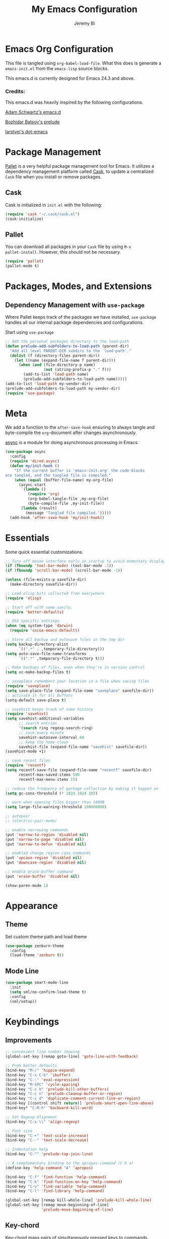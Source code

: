 #+AUTHOR: Jeremy Bi
#+TITLE: My Emacs Configuration

* Emacs Org Configuration

This file is tangled using =org-babel-load-file=. What this does is
generate a =emacs-init.el= from the =emacs-lisp= source blocks.

This emacs.d is currently  designed for Emacs 24.3 and above.

*** Credits:

This emacs.d was heavily inspired by the following configurations.

[[https://github.com/daschwa/dotfiles/tree/master/emacs.d][Adam Schwartz's emacs.d]]

[[https://github.com/bbatsov/prelude][Bozhidar Batsov's prelude]]

[[https://github.com/larstvei/dot-emacs][larstvei's dot-emacs]]

* Package Management

[[https://github.com/rdallasgray/pallet][Pallet]] is a very helpful package management tool for Emacs.  It
utilizes a dependency management platform called [[https://github.com/cask/cask][Cask]], to update a
centralized =Cask= file when you install or remove packages.

** Cask

Cask is initialized in =init.el= with the following:
#+BEGIN_SRC emacs-lisp :tangle yes
  (require 'cask "~/.cask/cask.el")
  (cask-initialize)
#+END_SRC

** Pallet

You can download all packages in your =Cask= file by using =M-x
pallet-install=. However, this should not be necessary.
#+BEGIN_SRC emacs-lisp :tangle yes
  (require 'pallet)
  (pallet-mode t)
#+END_SRC

* Packages, Modes, and Extensions

** Dependency Management with =use-package=

Where Pallet keeps track of the packages we have installed,
=use-package= handles all our internal package dependencies and
configurations.

Start using =use-package=
#+BEGIN_SRC emacs-lisp :tangle yes
  ;; Add the personal packages directory to the load-path
  (defun prelude-add-subfolders-to-load-path (parent-dir)
    "Add all level PARENT-DIR subdirs to the `load-path'."
    (dolist (f (directory-files parent-dir))
      (let ((name (expand-file-name f parent-dir)))
        (when (and (file-directory-p name)
                   (not (string-prefix-p "." f)))
          (add-to-list 'load-path name)
          (prelude-add-subfolders-to-load-path name)))))
  (add-to-list 'load-path my-vendor-dir)
  (prelude-add-subfolders-to-load-path my-vendor-dir)
  (require 'use-package)
#+END_SRC
* Meta

We add a function to the =after-save-hook= ensuring to always tangle
and byte-compile the =org=-document after changes asynchronously.

[[https://github.com/jwiegley/emacs-async][async]] is a module for doing asynchronous processing in Emacs.

#+BEGIN_SRC emacs-lisp :tangle yes
  (use-package async
    :config
    (require 'dired-async)
    (defun my/init-hook ()
      "If the current buffer is 'emacs-init.org' the code-blocks
  are tangled, and the tangled file is compiled."
      (when (equal (buffer-file-name) my-org-file)
        (async-start
         `(lambda ()
            (require 'org)
            (org-babel-tangle-file ,my-org-file)
            (byte-compile-file ,my-init-file))
         (lambda (result)
           (message "Tangled file compiled.")))))
    (add-hook 'after-save-hook 'my/init-hook))
#+END_SRC

* Essentials

Some quick essential customizations.

#+BEGIN_SRC emacs-lisp :tangle yes
  ;; Turn off mouse interface early in startup to avoid momentary display
  (if (fboundp 'tool-bar-mode) (tool-bar-mode -1))
  (if (fboundp 'scroll-bar-mode) (scroll-bar-mode -1))

  (unless (file-exists-p savefile-dir)
    (make-directory savefile-dir))

  ;; Load elisp bits collected from everywhere
  (require 'elisp)

  ;; Start off with some sanity.
  (require 'better-defaults)

  ;; OSX specific settings
  (when (eq system-type 'darwin)
    (require 'cocoa-emacs-default))

  ;; Store all backup and autosave files in the tmp dir
  (setq backup-directory-alist
        `((".*" . ,temporary-file-directory)))
  (setq auto-save-file-name-transforms
        `((".*" ,temporary-file-directory t)))

  ;; Make backups of files, even when they're in version control
  (setq vc-make-backup-files t)

  ;; saveplace remembers your location in a file when saving files
  (require 'saveplace)
  (setq save-place-file (expand-file-name "saveplace" savefile-dir))
  ;; activate it for all buffers
  (setq-default save-place t)

  ;; savehist keeps track of some history
  (require 'savehist)
  (setq savehist-additional-variables
        ;; search entries
        '(search ring regexp-search-ring)
        ;; save every minute
        savehist-autosave-interval 60
        ;; keep the home clean
        savehist-file (expand-file-name "savehist" savefile-dir))
  (savehist-mode +1)

  ;; save recent files
  (require 'recentf)
  (setq recentf-save-file (expand-file-name "recentf" savefile-dir)
        recentf-max-saved-items 500
        recentf-max-menu-items 15)

  ;; reduce the frequency of garbage collection by making it happen on
  (setq gc-cons-threshold (* 1024 1024 20))

  ;; warn when opening files bigger than 100MB
  (setq large-file-warning-threshold 100000000)

  ;; autopair
  ;; (electric-pair-mode)

  ;; enable narrowing commands
  (put 'narrow-to-region 'disabled nil)
  (put 'narrow-to-page 'disabled nil)
  (put 'narrow-to-defun 'disabled nil)

  ;; enabled change region case commands
  (put 'upcase-region 'disabled nil)
  (put 'downcase-region 'disabled nil)

  ;; enable erase-buffer command
  (put 'erase-buffer 'disabled nil)

  (show-paren-mode 1)
#+END_SRC

* Appearance

** Theme

Set custom theme path and load theme
#+BEGIN_SRC emacs-lisp :tangle yes
  (use-package zenburn-theme
    :config
    (load-theme 'zenburn t))
#+END_SRC

** Mode Line

#+BEGIN_SRC emacs-lisp :tangle yes
  (use-package smart-mode-line
    :init
    (setq sml/no-confirm-load-theme t)
    :config
    (sml/setup))
#+END_SRC

* Keybindings

** Improvements
#+BEGIN_SRC emacs-lisp :tangle yes
  ;; convenient line number showing
  (global-set-key [remap goto-line] 'goto-line-with-feedback)

  ;; From better defaults
  (bind-key "M-/" 'hippie-expand)
  (bind-key "C-x C-b" 'ibuffer)
  (bind-key "C-:" 'eval-expression)
  (bind-key "M-SPC" 'cycle-spacing)
  (bind-key "C-c k" 'prelude-kill-other-buffers)
  (bind-key "C-c n" 'prelude-cleanup-buffer-or-region)
  (bind-key "C-c d" 'duplicate-comment-current-line-or-region)
  (bind-key [(control shift return)] 'prelude-smart-open-line-above)
  (bind-key* "C-M-h" 'backward-kill-word)

  ;; Set Regexp Alignment
  (bind-key "C-x \\" 'align-regexp)

  ;; Font size
  (bind-key "C-+" 'text-scale-increase)
  (bind-key "C--" 'text-scale-decrease)

  ;; Indentation help
  (bind-key "C-^" 'prelude-top-join-line)

  ;; A complementary binding to the apropos-command (C-h a)
  (define-key 'help-command "A" 'apropos)

  (bind-key "C-f" 'find-function 'help-command)
  (bind-key "C-k" 'find-function-on-key 'help-command)
  (bind-key "C-v" 'find-variable 'help-command)
  (bind-key "C-l" 'find-library 'help-command)

  (global-set-key [remap kill-whole-line] 'prelude-kill-whole-line)
  (global-set-key [remap move-beginning-of-line]
                  'prelude-move-beginning-of-line)

#+END_SRC

** Key-chord

Key-chord maps pairs of simultaneously pressed keys to commands.

#+BEGIN_SRC emacs-lisp :tangle yes
  (use-package key-chord
    :config
    (setq key-chord-two-keys-delay 0.05)
    (key-chord-define-global "jl" 'prelude-switch-to-previous-buffer)
    (key-chord-define-global "x1" 'delete-other-windows)
    (key-chord-define-global "xk" 'ace-window)
    (key-chord-define-global "0o" 'delete-window)
    (key-chord-define-global "xn" 'helm-mini)
    (key-chord-define-global "jk" 'magit-status)
    (key-chord-define-global "xm" 'helm-M-x)
    (key-chord-define-global "1q" "!")
    (key-chord-define-global "2w" "@")
    (key-chord-define-global "3e" "#")
    (key-chord-define-global "4r" "$")
    (key-chord-define-global "5t" "%")
    (key-chord-define-global "6y" "^")
    (key-chord-define-global "7y" "&")
    (key-chord-define-global "8u" "*")
    (key-chord-define-global "9i" "(")
    (key-chord-define-global "-p" "_")
    (key-chord-mode +1))
#+END_SRC

** Unbind keys

#+BEGIN_SRC emacs-lisp :tangle yes
  (unbind-key "C-o")
  (unbind-key "C-x f")
#+END_SRC

* Setups

All packages and modes are configured here.
** Major Modes
*** Lisp

**** Clojure

#+begin_src emacs-lisp :tangle yes
  (use-package clojure-mode
    :config
    (defun my/clojure-mode-defaults ()
      (subword-mode +1)
      (smartparens-mode -1))
    (add-hook 'clojure-mode-hook 'my/clojure-mode-defaults))
#+end_src

**** Emacs lisp

#+BEGIN_SRC emacs-lisp :tangle yes
  (defun my/recompile-elc-on-save ()
    "Recompile your elc when saving an elisp file."
    (add-hook 'after-save-hook
              (lambda ()
                (when (file-exists-p (byte-compile-dest-file buffer-file-name))
                  (emacs-lisp-byte-compile)))
              nil
              t))

  (defun my/conditional-emacs-lisp-checker ()
    "Don't check doc style in Emacs Lisp test files."
    (let ((file-name (buffer-file-name)))
      (when (and file-name (string-match-p ".*-tests?\\.el\\'" file-name))
        (setq-local flycheck-checkers '(emacs-lisp)))))

  (defun my/emacs-lisp-mode-defaults ()
    "Sensible defaults for `emacs-lisp-mode'."
    (my/recompile-elc-on-save)
    (smartparens-mode -1)
    (my/conditional-emacs-lisp-checker))

  (add-hook 'emacs-lisp-mode-hook 'my/emacs-lisp-mode-defaults)

  ;; ielm is an interactive Emacs Lisp shell
  (defun my/ielm-mode-defaults ()
    "Sensible defaults for `ielm'."
    (whitespace-mode -1))

  (add-hook 'ielm-mode-hook 'my/ielm-mode-defaults)

  (add-to-list 'auto-mode-alist '("Cask\\'" . emacs-lisp-mode))

  (define-key emacs-lisp-mode-map (kbd "C-c C-c") 'eval-defun)
  (define-key emacs-lisp-mode-map (kbd "C-c C-b") 'eval-buffer)

#+END_SRC

*** Geiser/Scheme

#+BEGIN_SRC emacs-lisp :tangle yes
  ;; (use-package geiser
  ;;   :config
  ;;   (setq geiser-active-implementations '(racket)))

  (use-package racket-mode
    :config
    (add-hook 'racket-mode-hook
              '(lambda ()
                 (define-key racket-mode-map (kbd "C-c C-l") 'racket-run)
                 (define-key racket-mode-map (kbd "C-c C-k") 'racket-test))))

  (defun my/scheme-mode-defaults ()
    (smartparens-mode -1))

  (add-hook 'scheme-mode-hook #'my/scheme-mode-defaults)
#+END_SRC

*** LaTex

Sane setup for LaTeX writers.

#+BEGIN_SRC emacs-lisp :tangle yes
  (use-package tex-site
    :ensure auctex
    :config
    (defun my/latex-mode-defaults ()
      (turn-on-auto-fill)
      (abbrev-mode 1)
      (LaTeX-math-mode 1)
      (turn-on-cdlatex))

    (add-hook 'LaTeX-mode-hook 'my/latex-mode-defaults)

    (setq TeX-auto-save t)
    (setq TeX-parse-self t)

    ;; (setq-default TeX-master nil)

    (setq TeX-PDF-mode t)

    (when (eq system-type 'darwin)
      (setq TeX-view-program-selection
            '((output-dvi "DVI Viewer")
              (output-pdf "PDF Viewer")
              (output-html "HTML Viewer")))

      (setq TeX-view-program-list
            '(("DVI Viewer" "open %o")
              ("PDF Viewer" "open %o")
              ("HTML Viewer" "open %o"))))

    ;; (eval-after-load "tex"
    ;;   '(add-to-list 'TeX-engine-alist-builtin
    ;;                '(xetex "XeTeX" "xetex -shell-escape" "xelatex -shell-escape" "xetex")))
    )
#+END_SRC

**** Latex extra

#+begin_src emacs-lisp :tangle no
  (use-package latex-extra
    :config
    (eval-after-load 'latex '(latex/setup-keybinds)))
#+end_src

*** Org Mode

If you are not using it, you need to start.

#+BEGIN_SRC emacs-lisp :tangle yes
  (use-package org
    :init
    (require 'ox-md)
    (require 'ox-latex)

    (defun my/org-mode-defaults ()
      (turn-on-org-cdlatex)
      (diminish 'org-cdlatex-mode "")
      (turn-on-auto-fill))

    (add-hook 'org-mode-hook 'my/org-mode-defaults)

    ;; Fontify org-mode code blocks
    (setq org-src-fontify-natively t)

    (setq org-todo-keyword-faces
          '(("TODO" . (:foreground "green" :weight bold))
            ("NEXT" :foreground "blue" :weight bold)
            ("WAITING" :foreground "orange" :weight bold)
            ("HOLD" :foreground "magenta" :weight bold)
            ("CANCELLED" :foreground "forest green" :weight bold)))

    (setq org-enforce-todo-dependencies t)
    (setq org-src-tab-acts-natively t)

    ;; set up latex
    (setq org-latex-create-formula-image-program 'imagemagick)

    (setq org-latex-pdf-process
          (quote ("pdflatex -interaction nonstopmode -shell-escape -output-directory %o %f"
                  "bibtex $(basename %b)"
                  "pdflatex -interaction nonstopmode -shell-escape -output-directory %o %f"
                  "pdflatex -interaction nonstopmode -shell-escape -output-directory %o %f")))

    ;; Tell the latex export to use the minted package for source
    ;; code coloration.
    (add-to-list 'org-latex-packages-alist '("" "minted"))
    (setq org-latex-listings 'minted)

    (setq org-latex-minted-options
          '(("frame" "lines") ("framesep" "6pt")
            ("mathescape" "true") ("fontsize" "\\small")))

    (setq org-confirm-babel-evaluate nil)

    ;; execute external programs.
    (org-babel-do-load-languages
     (quote org-babel-load-languages)
     (quote ((emacs-lisp . t)
             (dot . t)
             (ditaa . t)
             (R . t)
             (python . t)
             (ruby . t)
             (gnuplot . t)
             (clojure . t)
             (sh . t)
             (haskell . t)
             (octave . t)
             (org . t)
             (plantuml . t)
             (scala . t)
             (sql . t)
             (latex . t))))

    ;; (org-require 'org-ref)
    ;; (setq org-ref-default-bibliography '("/Users/jeremybi/research/refs.bib")
    ;;       org-ref-pdf-directory "/Users/jeremybi/research/papers/"
    ;;       org-ref-bibliography-notes "/Users/jeremybi/research/notes.org")
    )
#+END_SRC

[[https://github.com/jkitchin/jmax/blob/master/org-ref.org][Org-ref]] is an emacs-lisp module to handle bibliographic citations, and
references to figures, tables and sections in org-mode.

*** Dired and dired+

Dired Plus is an extension to the =dired= file manager in Emacs.  My
favorite feature is that pressing =F= will open all marked files.

#+BEGIN_SRC emacs-lisp :tangle yes
  (use-package dired
    :commands dired-jump
    :config
    (put 'dired-find-alternate-file 'disabled nil)

    ;; always delete and copy recursively
    (setq dired-recursive-deletes 'always)
    (setq dired-recursive-copies 'always)
    ;; show readable size
    (setq dired-listing-switches "-alh")

    (setq dired-dwim-target t)

    ;; enable some really cool extensions like C-x C-j(dired-jump)
    (require 'dired-x)

    (setq-default dired-omit-mode t
                  dired-omit-files "^\\.?#\\|^\\.$\\|^\\.\\.$\\|^\\."))

  (use-package dired+)
#+END_SRC

*** Scala-mode

#+BEGIN_SRC emacs-lisp :tangle yes
  (use-package scala-mode2
    :config
    (setq scala-indent:align-forms t
          scala-indent:align-parameters t)
    (defun my/scala-mode-hook-defaults ()
      (subword-mode +1))
    (add-hook 'scala-mode-hook 'my/scala-mode-hook-defaults))
#+END_SRC

*** Markdown

#+BEGIN_SRC emacs-lisp :tangle yes
  (use-package markdown-mode
    :mode "\\.md\\'")
#+END_SRC

*** Eshell

Type =clear= to clear the buffer like in other terminal emulators.

#+BEGIN_SRC emacs-lisp :tangle yes
  (require 'eshell)
  (setq eshell-directory-name
        (expand-file-name "eshell" savefile-dir))

  (defun eshell/clear ()
    "Clears the shell buffer ala Unix's clear."
    ;; the shell prompts are read-only, so clear that for the duration
    (let ((inhibit-read-only t))
      ;; simply delete the region
      (erase-buffer)))
#+END_SRC

*** Java Mode

#+begin_src emacs-lisp :tangle yes
  (use-package cc-mode
    :init
    (add-hook 'java-mode-hook (lambda ()
                                (setq c-basic-offset 2))))
#+end_src

*** Haskell Mode

#+BEGIN_SRC emacs-lisp :tangle yes
  (use-package haskell-mode
    :config
    (defun my/haskell-mode-defaults ()
      (subword-mode +1)
      (turn-on-haskell-doc-mode)
      (turn-on-haskell-indentation))

    (add-hook 'haskell-mode-hook 'my/haskell-mode-defaults)
    (add-hook 'haskell-mode-hook 'interactive-haskell-mode)

    ;; (advice-add 'haskell-mode-goto-loc :before #'my/record-mark)
    (require 'haskell)
    (bind-keys :map interactive-haskell-mode-map
               ("M-." . haskell-mode-goto-loc)
               ("M-," . pop-tag-mark)
               ("C-c C-t" . haskell-mode-show-type-at)
               ("C-c C-u" . haskell-mode-find-uses))

    (setq haskell-process-auto-import-loaded-modules t
          haskell-interactive-types-for-show-ambiguous nil
          haskell-process-log t)

    (setq haskell-process-args-cabal-repl
          '("--ghc-option=-ferror-spans" "--with-ghc=ghci-ng"))

    (setq haskell-process-path-ghci "ghci-ng")

    (require 'hindent)
    (setq hindent-style "chris-done")
    (define-key haskell-mode-map (kbd "C-c i") 'hindent/reformat-decl))
#+END_SRC

*** SML Mode

#+BEGIN_SRC emacs-lisp :tangle yes
  (use-package sml-mode
    :mode "\\.sml\\'"
    :config
    (defun my-sml-prog-proc-send-buffer ()
      "If sml repl exists, then restart it else create a new repl."
      (interactive)
      (when (get-buffer "*sml*")
        (with-current-buffer "*sml*"
          (when (get-process "sml")
            (comint-send-eof)))
        (sleep-for 0.2)
        (sml-run "sml" ""))
      (sml-prog-proc-send-buffer t))
    (bind-key "C-c C-b" 'my-sml-prog-proc-send-buffer sml-mode-map))

#+END_SRC

*** Idris Mode

#+begin_src emacs-lisp :tangle yes
  (use-package idris-mode)
#+end_src

*** Lua Mode

#+begin_src emacs-lisp :tangle yes
  (use-package lua-mode)
#+end_src

*** Js2 Mode

#+BEGIN_SRC emacs-lisp :tangle yes
  (use-package js2-mode
    :mode "\\.js\\'")
#+END_SRC

** Minor Modes
*** Ido-related

#+BEGIN_SRC emacs-lisp :tangle yes
  (require 'ido)
  (setq ido-enable-prefix nil
        ido-enable-flex-matching t
        ido-create-new-buffer 'always
        ido-use-filename-at-point 'guess
        ido-max-prospects 10
        ido-save-directory-list-file (expand-file-name "ido.hist" savefile-dir)
        ido-default-file-method 'selected-window
        ido-auto-merge-work-directories-length -1)
  (ido-mode +1)

  ;; disable ido faces to see flx highlights
  (setq ido-use-faces nil)

  (use-package ido-ubiquitous
    :disabled t
    :config
    (ido-ubiquitous-mode +1))

  (use-package flx-ido
    :disabled t
    :config
    (flx-ido-mode +1))

  (use-package ido-vertical-mode
    :config
    (ido-vertical-mode +1))
#+END_SRC

*** Magit

[[https://github.com/magit/magit][Magit]] is the ultimate =git= interface for Emacs.

#+BEGIN_SRC emacs-lisp :tangle yes
  (use-package magit
    :pin melpa
    :commands magit-status
    :diminish (magit-auto-revert-mode ""))
#+END_SRC

*** Wgrep

[[https://github.com/mhayashi1120/Emacs-wgrep][Wgrep]] allows you to edit a grep buffer and apply those changes to the
file buffer.

#+BEGIN_SRC emacs-lisp :tangle yes
  (use-package wgrep-ag
    :init
    (autoload 'wgrep-ag-setup "wgrep-ag")
    (add-hook 'ag-mode-hook 'wgrep-ag-setup))
#+END_SRC

*** Helm

=helm-mini= is a part of [[https://github.com/emacs-helm/helm][Helm]] that shows current buffers and a list of
recent files using =recentf=.  It is a great way to manage many open
files.

#+BEGIN_SRC emacs-lisp :tangle yes
  (use-package helm
    :bind (("C-x C-f" . helm-find-files)
           ("M-y" . helm-show-kill-ring)
           ("C-h r" . helm-info-emacs))
    :config
    (require 'helm-config)
    (require 'helm-files)

    (when (executable-find "curl")
      (setq helm-google-suggest-use-curl-p t))

    (setq helm-quick-update                     t
          helm-split-window-in-side-p           t
          helm-buffers-fuzzy-matching           t
          helm-move-to-line-cycle-in-source     t
          helm-ff-search-library-in-sexp        t
          helm-ff-file-name-history-use-recentf t)

    ;; show minibuffer history with Helm
    (define-key minibuffer-local-map (kbd "C-c C-l") 'helm-minibuffer-history)

    ;; shell history.
    (define-key shell-mode-map (kbd "C-c C-l") 'helm-comint-input-ring)
    (helm-mode 1))
#+END_SRC

*** Pretty-mode

#+begin_src emacs-lisp :tangle yes
  (use-package pretty-mode
    :config
    (global-pretty-mode t))
#+end_src

*** Pandoc-mode

#+begin_src emacs-lisp :tangle yes
  (use-package pandoc-mode
    :config
    (add-hook 'markdown-mode-hook 'pandoc-mode)
    (add-hook 'pandoc-mode-hook 'pandoc-load-default-settings))
#+end_src
*** Elpy

#+begin_src emacs-lisp :tangle yes
  (use-package elpy
    :config
    (remove-hook 'elpy-modules 'elpy-module-flymake)
    (remove-hook 'elpy-modules 'elpy-module-yasnippet)
    (elpy-enable))
#+end_src

*** Chinese-font-setup

#+begin_src emacs-lisp :tangle yes
  (use-package chinese-fonts-setup)
#+end_src

*** Helm-swoop

[[https://github.com/ShingoFukuyama/helm-swoop][Helm-swoop]], efficiently hopping squeezed lines powered by Emacs
helm interface.

#+BEGIN_SRC emacs-lisp :tangle yes
  (use-package helm-swoop
    :bind (("M-i" . helm-swoop)
           ("M-I" . helm-swoop-back-to-last-point)
           ("C-c M-i" . helm-multi-swoop)
           ("C-x M-i" . helm-multi-swoop-all))
    :config
    ;; When doing isearch, hand the word over to helm-swoop
    (bind-key "M-i" 'helm-swoop-from-isearch isearch-mode-map)
    ;; From helm-swoop to helm-multi-swoop-all
    (bind-key "M-i" 'helm-multi-swoop-all-from-helm-swoop helm-swoop-map))
#+END_SRC

*** Helm-descbinds

[[https://github.com/emacs-helm/helm-descbinds][Helm Descbinds]] provides an interface to emacs' =describe-bindings=
making the currently active key bindings interactively searchable
with helm.

#+BEGIN_SRC emacs-lisp :tangle yes
  (use-package helm-descbinds
    :config
    (helm-descbinds-mode 1))
#+END_SRC

*** Fullframe

[[https://github.com/tomterl/fullframe][Fullframe]] advises commands to execute fullscreen, restoring the window
setup when exiting.

#+BEGIN_SRC emacs-lisp :tangle yes
  (use-package fullframe
    :config
    (fullframe magit-status magit-mode-quit-window)
    (fullframe monky-status monky-quit-window)
    (fullframe ibuffer ibuffer-quit))
#+END_SRC

*** Exec-path-from-shell

A GNU Emacs library to setup environment variables from the user's
shell.

#+begin_src emacs-lisp :tangle yes
  (use-package exec-path-from-shell
    :if (memq window-system '(mac ns))
    :config
    (exec-path-from-shell-initialize))
#+end_src

*** Mykie

[[https://github.com/yuutayamada/mykie-el][Mykie]] is a command multiplexer, which can add other functions to a
single keybind.

#+BEGIN_SRC emacs-lisp :tangle yes
  (use-package mykie
    :config
    (setq mykie:use-major-mode-key-override 'global)
    (mykie:initialize)
    (mykie:set-keys nil
      "C-e"
      :default (move-end-of-line 1)
      :repeat  (end-of-buffer)
      :C-u (beginning-of-buffer)
      "C-S-n"
      :default (next-line 4)
      "C-S-p"
      :default (previous-line 4)))
#+END_SRC

*** Ace-jump-mode

#+BEGIN_SRC emacs-lisp :tangle yes
  (use-package ace-jump-mode
    :bind ("C-c SPC" . ace-jump-mode)
    :config
    (setq ace-jump-mode-move-keys
        '(?a ?s ?d ?f ?g ?h ?j ?k ?l ?q ?w ?e ?r ?t ?y ?u ?i ?o ?p ?z ?x ?c ?v ?b ?n ?m)))
#+END_SRC

*** Alert

[[https://github.com/jwiegley/alert][Alert]] is a Growl-workalike for Emacs which uses a common notification
interface.

#+BEGIN_SRC emacs-lisp :tangle no
  (use-package alert
    :config
    (setq terminal-notifier-command (executable-find "terminal-notifier"))
    (alert-define-style 'timed-notification :title "Notify using terminal-notifier"
                        :notifier
                        (lambda (info)
                          (if terminal-notifier-command
                              (let ((args
                                     (list "-title" (alert-encode-string (plist-get info :title))
                                           "-message" (alert-encode-string (plist-get info :message))
                                           "-sound" "default"
                                           "-sender" "org.gnu.Emacs")))
                                (apply #'call-process terminal-notifier-command nil nil nil args))
                            (alert-message-notify info))))
    (setq alert-default-style 'timed-notification)

    ;; To reminder me to stand up from long time coding
    (defvar my-timer-obj nil
      "For canceling if I cannot bear")

    (defun start-my-timer ()
      "Timer for long time coding."
      (if my-timer-obj (cancel-timer my-timer-obj))
      (setq my-timer-obj
            (run-at-time "42 minutes" 2600
                         (lambda () (alert "Stand up, stretch out!" :title "Stop Watering"))))
      ;; (alert "Start timing!" :title "Emacs")
      )

    (defun stop-my-timer ()
      (if my-timer-obj (cancel-timer my-timer-obj))
      ;; (alert "Stop timing!" :title "Emacs")
      )

    (add-hook 'focus-in-hook #'start-my-timer)
    (add-hook 'focus-out-hook #'stop-my-timer))

#+END_SRC

*** Ace-window

[[https://github.com/abo-abo/ace-window][Ace-window]] provides window switching, the visual way.

#+BEGIN_SRC emacs-lisp :tangle yes
  (use-package ace-window
    :bind ("C-x o" . ace-window)
    :config
    (setq aw-keys '(?a ?s ?d ?f ?g ?h ?j ?k ?l))
    (setq aw-scope 'frame))
#+END_SRC

*** Rainbow mode

=rainbow-mode= displays hexadecimal colors with the color they
represent as their background.

#+BEGIN_SRC emacs-lisp :tangle yes
  (use-package rainbow-mode
    :diminish (rainbow-mode . "")
    :config
    (add-hook 'prog-mode-hook 'rainbow-mode))
#+END_SRC

*** Rainbow-delimiter

[[https://github.com/jlr/rainbow-delimiters][Rainbow Delimiters]] is a “rainbow parentheses”-like mode which
highlights parentheses, brackets, and braces according to their depth

#+BEGIN_SRC emacs-lisp :tangle yes
  (use-package rainbow-delimiters
    :config
    (add-hook 'prog-mode-hook #'rainbow-delimiters-mode))
#+END_SRC

*** Operate-on-numbes

#+BEGIN_SRC emacs-lisp :tangle yes
  (use-package operate-on-number
    :config
    (require 'smartrep)
    (setq smartrep-mode-line-active-bg nil)
    (smartrep-define-key global-map "C-c ."
      '(("+" . apply-operation-to-number-at-point)
        ("-" . apply-operation-to-number-at-point)
        ("*" . apply-operation-to-number-at-point)
        ("/" . apply-operation-to-number-at-point)
        ("^" . apply-operation-to-number-at-point)
        ("<" . apply-operation-to-number-at-point)
        (">" . apply-operation-to-number-at-point)
        ("'" . operate-on-number-at-point))))
#+END_SRC

*** Expand-region

[[https://github.com/magnars/expand-region.el][Expand-region]] increases the selected region by semantic units. Just
keep pressing the key until it selects what you want.

#+BEGIN_SRC emacs-lisp :tangle yes
  (use-package expand-region
    :bind ("M-2" . er/expand-region))
#+END_SRC

*** Whitespace

Whitespace-mode configuration.

#+BEGIN_SRC emacs-lisp :tangle yes
  (use-package whitespace
    :diminish (whitespace-mode . "")
    :config
    ;; (setq whitespace-line-column 80)
    (setq whitespace-style '(face tabs trailing))

    (defun prelude-enable-whitespace ()
      "Enable `whitespace-mode' if `prelude-whitespace' is not nil."
      ;; (add-hook 'before-save-hook 'whitespace-cleanup nil t)
      (whitespace-mode +1))

    (add-hook 'text-mode-hook 'prelude-enable-whitespace)
    (add-hook 'prog-mode-hook 'prelude-enable-whitespace))

#+END_SRC

*** Whitespace-cleanup-mode

#+begin_src emacs-lisp :tangle yes
  (use-package whitespace-cleanup-mode
    :diminish (whitespace-cleanup-mode . "")
    :config
    (add-hook 'prog-mode-hook 'whitespace-cleanup-mode))
#+end_src

*** Ag

[[https://github.com/Wilfred/ag.el][Ag.el]] is a simple ag frontend, loosely based on ack-and-half.el.

#+BEGIN_SRC emacs-lisp :tangle yes
  (use-package ag
    :config
    (setq ag-highlight-search t))
#+END_SRC
*** Projectile

#+BEGIN_SRC emacs-lisp :tangle yes
  (use-package projectile
    :diminish ""
    :config
    (setq projectile-cache-file
          (expand-file-name  "projectile.cache" savefile-dir)
          projectile-completion-system 'helm
          projectile-sort-order 'modification-time)
    (projectile-global-mode t))
#+END_SRC

*** Helm-projectile

#+begin_src emacs-lisp :tangle yes
  (use-package helm-projectile
    :ensure helm-ag
    :bind (("s-p" . helm-projectile-switch-project)
           ("s-f" . helm-projectile-find-file)
           ("s-g" . helm-projectile-ag))
    :config
    (setq projectile-switch-project-action 'helm-projectile-find-file)
    (helm-projectile-on))
#+end_src

*** Discover-my-major

#+BEGIN_SRC emacs-lisp :tangle yes
  (use-package discover-my-major
    :config
    (bind-key "C-m" 'discover-my-major 'help-command))
#+END_SRC

*** Lispy

[[https://github.com/abo-abo/lispy][Lispy]] implements various vi-like commands for navigating and editing
Lisp code.

#+BEGIN_SRC emacs-lisp :tangle yes
  (use-package lispy
    :init
    (dolist (hook '(emacs-lisp-mode-hook
                    lisp-mode-hook
                    scheme-mode-hook
                    clojure-mode-hook))
      (add-hook hook (lambda () (lispy-mode +1))))
    :config
    (bind-keys :map lispy-mode-map
               ("C-e" . nil)
               ("/" . nil)
               ("M-i" . nil)
               ("M-e" . lispy-iedit)
               ("S" . special-lispy-splice)
               ("g" . special-lispy-goto-local)
               ("G" . special-lispy-goto)))
#+END_SRC

*** Yasnippets

Snippets are keys.

#+BEGIN_SRC emacs-lisp :tangle yes
  (use-package yasnippet
    :diminish (yas-minor-mode . "")
    :config
    (add-to-list 'auto-mode-alist '("\\.yasnippet$" . snippet-mode))
    (setq yas-verbosity 1)
    (setq yas-wrap-around-region t)
    (setq-default yas-prompt-functions '(yas-ido-prompt))
    (bind-key "<return>" 'yas-exit-all-snippets yas-keymap)
    (yas-global-mode 1))
#+END_SRC

*** Undo-Tree

More natural undo or redo. Undo with =C-/= and redo with =C-?=.

#+BEGIN_SRC emacs-lisp :tangle yes
  (use-package undo-tree
    :diminish (undo-tree-mode . "")
    :config
    (global-undo-tree-mode 1))
#+END_SRC

*** Cider

#+begin_src emacs-lisp :tangle yes
  (use-package cider
    :config
    (setq nrepl-log-messages t)
    (setq nrepl-hide-special-buffers t)
    (setq cider-repl-use-clojure-font-lock t)
    (setq cider-repl-result-prefix ";; => ")
    (setq cider-interactive-eval-result-prefix ";; => ")
    (add-hook 'cider-mode-hook 'cider-turn-on-eldoc-mode)
    (defun my/cider-repl-mode-defaults ()
      (subword-mode +1)
      (smartparens-strict-mode +1))
    (add-hook 'cider-repl-mode-hook 'my/cider-repl-mode-defaults))
#+end_src

*** Clojure-cheatsheet

#+begin_src emacs-lisp :tangle yes
  (use-package clojure-cheatsheet)
#+end_src

*** Company

[[https://github.com/company-mode/company-mode][Company]] is a code completion framework for Emacs. The name stands for
"complete anything".

#+BEGIN_SRC emacs-lisp :tangle yes
  (use-package company
    :init
    (add-hook 'after-init-hook #'global-company-mode)
    :bind ("C-c y" . company-yasnippet)
    :diminish (company-mode . "")
    :config
    (setq company-tooltip-align-annotations t)
    (setq company-dabbrev-ignore-case nil)
    (setq company-dabbrev-downcase nil)
    (eval-after-load 'company-dabbrev-code
      '(dolist (mode '(coq-mode oz-mode))
         (add-to-list 'company-dabbrev-code-modes mode)))
    ;; invert the navigation direction if the the completion popup-isearch-match
    ;; is displayed on top (happens near the bottom of windows)
    (setq company-tooltip-flip-when-above t)
    (setq company-dabbrev-code-other-buffers 'code))
#+END_SRC

*** Company-ghc

#+begin_src emacs-lisp :tangle yes
  (use-package company-ghc
    :config
    (add-to-list 'company-backends '(company-ghc :with company-dabbrev-code)))
#+end_src

*** Flyspell

Enable spell-checking in Emacs.

#+BEGIN_SRC emacs-lisp :tangle yes
  (use-package flyspell
    :diminish (flyspell-mode . "")
    :init
    ;; Enable spell check in only plaintext
    (add-hook 'text-mode-hook 'flyspell-mode)
    ;; Enable spell check in comments
    (add-hook 'prog-mode-hook 'flyspell-prog-mode)
    :config
    (setq flyspell-issue-welcome-flag nil)
    (setq flyspell-issue-message-flag nil)
    (setq ispell-program-name "aspell"    ; use aspell instead of ispell
          ispell-extra-args '("--sug-mode=ultra"))
    ;; Make spell check on right click.
    (define-key flyspell-mouse-map [down-mouse-3] 'flyspell-correct-word)
    (define-key flyspell-mouse-map [mouse-3] 'undefined)
    (define-key flyspell-mode-map (kbd "C-M-i") nil)
    (define-key flyspell-mode-map (kbd "C-;") nil)
    ;; Work with auto-complete
    (require 'auto-complete)
    (ac-flyspell-workaround))

#+END_SRC

**** Helpful Default Keybindings
=C-.= corrects word at point.  =C-,​= to jump to next misspelled word.
*** Browse-kill-ring

#+BEGIN_SRC emacs-lisp :tangle no
  (use-package browse-kill-ring
    :config
    (browse-kill-ring-default-keybindings))
#+END_SRC

*** Flycheck

A great syntax checker.

#+BEGIN_SRC emacs-lisp :tangle yes
  (use-package flycheck
    :bind ("C-c L" . flycheck-list-errors)
    :init
    (add-hook 'after-init-hook #'global-flycheck-mode)
    :config
    (setq-default flycheck-disabled-checkers '(emacs-lisp-checkdoc))
    (setq flycheck-indication-mode 'left-fringe)
    (setq flycheck-completion-system 'ido))
#+END_SRC

*** Flycheck-haskell

#+begin_src emacs-lisp :tangle no
  (use-package flycheck-haskell
    :require flycheck
    :init
    (eval-after-load 'flycheck
      '(add-hook 'flycheck-mode-hook #'flycheck-haskell-setup)))
#+end_src

*** Pop Win

[[https://github.com/m2ym/popwin-el][popwin]] is used to manage the size of "popup" buffers.

#+BEGIN_SRC emacs-lisp :tangle yes
  (use-package popwin
    :config
    (popwin-mode 1))
#+END_SRC

*** Multiple Cursors

[[https://github.com/emacsmirror/multiple-cursors][Multiple Cursors]] brings you seemingly unlimited power.

#+BEGIN_SRC emacs-lisp :tangle yes
  (use-package multiple-cursors
    :bind (("C->" . mc/mark-next-like-this)
           ("C-<" . mc/mark-previous-like-this)
           ("C-c C-<" . mc/mark-all-like-this)
           ("C-c C->" . mc/mark-more-like-this-extended))
    :init
    (setq mc/list-file (expand-file-name "mc-lists.el" savefile-dir)))
#+END_SRC

*** Move-text

Move lines or a region up or down.

#+BEGIN_SRC emacs-lisp :tangle yes
  (use-package move-text
    :bind (("<C-M-up>" . move-text-up)
           ("<C-M-down>" . move-text-down)))
#+END_SRC

*** Guide-key

[[https://github.com/kbkbkbkb1/guide-key][Guide-key.el]] displays the available key bindings automatically and
dynamically.

#+BEGIN_SRC emacs-lisp :tangle yes
  (use-package guide-key
    :diminish (guide-key-mode . "")
    :config
    (guide-key-mode 1)
    (setq guide-key/guide-key-sequence
          '("C-x r" "C-c h" "C-x 4" "C-x 5"
            (org-mode "C-c C-x")))
    (setq guide-key/popup-window-position 'bottom)
    (setq guide-key/highlight-command-regexp
          '(("rectangle" . font-lock-warning-face)
            ("register"  . font-lock-type-face))))
#+END_SRC

*** Reveal-in-finder

Open file in Finder

#+BEGIN_SRC emacs-lisp :tangle yes
  (use-package reveal-in-finder
    :if (eq system-type 'darwin)
    :bind
    ("C-c o" . reveal-in-finder))
#+END_SRC

*** Sbt-mode

[[https://github.com/hvesalai/sbt-mode][Sbt-mode]] is an emacs mode for interacting with sbt, scala console
(aka REPL) and sbt projects.

#+BEGIN_SRC emacs-lisp :tangle yes
  (use-package sbt-mode
    :config
    (add-hook 'scala-mode-hook
              '(lambda ()
                 (local-set-key (kbd "C-x '") 'sbt-run-previous-command)))
    (add-hook 'sbt-mode-hook
              '(lambda ()
                 (setq compilation-skip-threshold 1)
                 (local-set-key (kbd "C-a") 'comint-bol)
                 (local-set-key (kbd "M-RET") 'comint-accumulate))))
#+END_SRC

*** Ensime

[[https://github.com/ensime/ensime-src][ENSIME]] is the ENhanced Scala Interaction Mode for Emacs.

#+BEGIN_SRC emacs-lisp :tangle yes
  (use-package ensime
    :config
    (add-hook 'scala-mode-hook 'ensime-scala-mode-hook))
#+END_SRC

*** Color-identifiers-mode

[[https://github.com/ankurdave/color-identifiers-mode][Color Identifiers]] is a minor mode for Emacs that highlights each
source code identifier uniquely based on its name.

#+BEGIN_SRC emacs-lisp :tangle yes
  (use-package color-identifiers-mode
    :diminish (color-identifiers-mode . "")
    :init
    (add-hook 'after-init-hook #'global-color-identifiers-mode))
#+END_SRC

*** Ebib

[[https://github.com/joostkremers/ebib][Ebib]] is a BibTeX database manager that runs in GNU Emacs.

#+BEGIN_SRC emacs-lisp :tangle no
  (use-package ebib
    :config
    (setq ebib-preload-bib-files (quote ("~/research/refs.bib")))
    (bind-key "C-c b" 'ebib-insert-bibtex-key org-mode-map))
#+END_SRC

*** Lexbind-mode

[[https://github.com/spacebat/lexbind-mode][Lexbind-mode]] is an Emacs minor mode to display the value of the
lexical-binding variable which determines the behaviour of
variable binding forms in Emacs Lisp.

#+BEGIN_SRC emacs-lisp :tangle yes
  (use-package lexbind-mode
    :init
    (setq initial-buffer-choice 'lexbind-lexscratch)
    :config
    (add-hook 'emacs-lisp-mode-hook 'lexbind-mode))
#+END_SRC

*** Smartparens

Show matching and unmatched delimiters, and auto-close them as well.

#+BEGIN_SRC emacs-lisp :tangle yes
  (use-package smartparens-config
    :ensure smartparens
    :config
    ;; highlights matching pairs
    (setq sp-base-key-bindings 'paredit)
    (setq sp-autoskip-closing-pair 'always)
    (setq sp-hybrid-kill-entire-symbol nil)
    (sp-use-paredit-bindings)
    (sp-pair "{" nil :post-handlers
             '(((lambda (&rest _ignored)
                  (prelude-smart-open-line-above)) "RET")))
    (smartparens-global-mode +1))
#+END_SRC

*** GHC

#+BEGIN_SRC emacs-lisp :tangle no
  (use-package ghc
    :ensure t
    :pin melpa-stable
    :config
    (autoload 'ghc-init "ghc" nil t)
    (autoload 'ghc-debug "ghc" nil t)
    (setq ghc-ghc-options '("-fno-warn-unused-do-bind"))
    (add-hook 'haskell-mode-hook (lambda () (ghc-init))))
#+END_SRC

*** Structured-haskell-mode

[[https://github.com/chrisdone/structured-haskell-mode][Structured-haskell-mode]] is a minor mode providing structured editing
operations based on the syntax of Haskell.

#+BEGIN_SRC emacs-lisp :tangle no
  (use-package shm
    :config
    (add-hook 'haskell-mode-hook 'structured-haskell-mode)
    (define-key shm-map (kbd "M-s") nil)
    (define-key shm-map (kbd "M-S") 'shm/splice)
    (require 'shm-reformat)
    (setq hindent-style "chris-done")
    (bind-key "C-c i" 'shm-reformat-decl haskell-mode-map))
#+END_SRC

*** Ace-link

#+BEGIN_SRC emacs-lisp :tangle yes
  (use-package ace-link
    :config
    (ace-link-setup-default))
#+END_SRC

*** Easy-kill

[[https://github.com/leoliu/easy-kill][easy-kill]] provides commands to let users kill or mark things easily.

#+BEGIN_SRC emacs-lisp :tangle yes
  (use-package easy-kill
    :config
    (global-set-key [remap kill-ring-save] 'easy-kill))
#+END_SRC

*** Dash-at-point

[[Dash][http://kapeli.com/]] is an API Documentation Browser and Code Snippet
Manager. [[https://github.com/stanaka/dash-at-point][dash-at-point]] make it easy to search the word at point with
Dash.

#+BEGIN_SRC emacs-lisp :tangle yes
  (use-package dash-at-point
    :if (eq system-type 'darwin))
#+END_SRC

*** Visual-regexp-steroids

[[https://github.com/benma/visual-regexp-steroids.el/][visual-regexp-steroids]] enables the use of modern regexp engines (no
more escaped group parentheses, and other goodies!).

#+BEGIN_SRC emacs-lisp :tangle yes
  (use-package visual-regexp-steroids
    :bind ("C-c r" . vr/replace))
#+END_SRC

*** Pcre2el

[[https://github.com/joddie/pcre2el][pcre2el]] is a utility for working with regular expressions in Emacs,
based on a recursive-descent parser for regexp syntax.

#+BEGIN_SRC emacs-lisp :tangle yes
(use-package pcre2el)
#+END_SRC

*** Worf Mode

#+BEGIN_SRC emacs-lisp :tangle yes
  (use-package worf
    :config
    (add-hook 'org-mode-hook 'worf-mode))
#+END_SRC

*** Skeletor

#+BEGIN_SRC emacs-lisp :tangle yes
  (use-package skeletor
    :config
    (setq skeletor-scala-use-ensime t))
#+END_SRC

*** Paradox

#+BEGIN_SRC emacs-lisp :tangle no
  (use-package paradox
    :bind ("C-S-l" . paradox-list-packages))
#+END_SRC

*** ggtags

#+BEGIN_SRC emacs-lisp :tangle yes
  (use-package ggtags
    :config
    (add-hook 'c-mode-common-hook
              (lambda ()
                (when (derived-mode-p 'c-mode 'c++-mode 'java-mode)
                  (ggtags-mode 1)
                  (setq-local eldoc-documentation-function #'ggtags-eldoc-function)))))
#+END_SRC

*** electric-spacing

#+begin_src emacs-lisp :tangle yes
  (use-package electric-spacing
    :config
    (add-hook 'text-mode-hook 'electric-spacing-mode)
    (add-to-list 'electric-spacing-regexp-pairs
                 '("\\cA\\|\\cC\\|\\ck\\|\\cK\\|\\cH" . "[0-9A-Za-z]"))
    (add-to-list 'electric-spacing-regexp-pairs
                 '("[0-9A-Za-z]" . "\\cA\\|\\cC\\|\\ck\\|\\cK\\|\\cH")))
#+end_src

*** VLFI

View Large Files in Emacs

#+BEGIN_SRC emacs-lisp :tangle yes
  (use-package vlf
    :init
    (require 'vlf-setup)
    :config
    (setq vlf-batch-size 10240)
    (setq vlf-application 'dont-ask))
#+END_SRC
*** Anzu Mode

#+BEGIN_SRC emacs-lisp :tangle yes
  (use-package anzu
    :bind (("M-%" . anzu-query-replace)
           ("C-M-%" . anzu-query-replace-regexp))
    :diminish (anzu-mode . "")
    :init
    (global-anzu-mode +1))
#+END_SRC

*** Volatile-highlights

#+begin_src emacs-lisp :tangle no
  (use-package volatile-highlights
    :diminish (volatile-highlights-mode . "")
    :config
    (volatile-highlights-mode t))
#+end_src

*** Multi-term

Consult [[http://rawsyntax.com/blog/learn-emacs-zsh-and-multi-term/][Zsh and Multi-term]] for setup probelm.

#+BEGIN_SRC emacs-lisp :tangle yes
  (use-package multi-term
    :bind (("C-c t" . multi-term)
           ("C-c \"" . multi-term-dedicated-toggle))
    :config
    (setq multi-term-program (getenv "SHELL")
          multi-term-buffer-name "term"
          multi-term-dedicated-select-after-open-p t)
    (add-hook 'term-mode-hook
              (lambda ()
                (add-to-list 'term-bind-key-alist '("M-[" . multi-term-prev))
                (add-to-list 'term-bind-key-alist '("M-]" . multi-term-next))
                ;; conflict with yasnippet
                (yas-minor-mode -1)
                (company-mode -1))))
#+END_SRC

*** Git-timemachine

#+begin_src emacs-lisp :tangle yes
  (use-package git-timemachine)
#+end_src

** Buffer
*** Toggle Windows

#+BEGIN_SRC emacs-lisp :tangle yes
  (defun toggle-window-split ()
    "Toggle window splitting between horizontal to vertical."
    (interactive)
    (if (= (count-windows) 2)
        (let* ((this-win-buffer (window-buffer))
               (next-win-buffer (window-buffer (next-window)))
               (this-win-edges (window-edges (selected-window)))
               (next-win-edges (window-edges (next-window)))
               (this-win-2nd (not (and (<= (car this-win-edges)
                                           (car next-win-edges))
                                       (<= (cadr this-win-edges)
                                           (cadr next-win-edges)))))
               (splitter
                (if (= (car this-win-edges)
                       (car (window-edges (next-window))))
                    'split-window-horizontally
                  'split-window-vertically)))
          (delete-other-windows)
          (let ((first-win (selected-window)))
            (funcall splitter)
            (if this-win-2nd (other-window 1))
            (set-window-buffer (selected-window) this-win-buffer)
            (set-window-buffer (next-window) next-win-buffer)
            (select-window first-win)
            (if this-win-2nd (other-window 1))))))
#+END_SRC

*** Indent and untabfy Buffer

#+BEGIN_SRC emacs-lisp :tangle yes
  (defmacro with-region-or-buffer (func)
    "When called with no active region, call FUNC on current buffer."
    `(defadvice ,func (before with-region-or-buffer activate compile)
       (interactive
        (if mark-active
            (list (region-beginning) (region-end))
          (list (point-min) (point-max))))))

  (with-region-or-buffer indent-region)
  (with-region-or-buffer untabify)
#+END_SRC

*** Cleanup Buffer

#+BEGIN_SRC emacs-lisp :tangle yes
  (defun prelude-cleanup-buffer-or-region ()
    "Cleanup a region if selected, otherwise the whole buffer."
    (interactive)
    (call-interactively 'untabify)
    (unless (member major-mode prelude-indent-sensitive-modes)
      (call-interactively 'indent-region))
    (whitespace-cleanup))
#+END_SRC

*** Kill other buffers

#+BEGIN_SRC emacs-lisp :tangle yes
  (defun prelude-kill-other-buffers ()
    "Kill all buffers but the current one.
  Doesn't mess with special buffers."
    (interactive)
    (-each
        (->> (buffer-list)
          (-filter #'buffer-file-name)
          (--remove (eql (current-buffer) it)))
      #'kill-buffer)
    (message "Done"))
#+END_SRC

** Miscellaneous
*** Go to line with feedback

#+BEGIN_SRC emacs-lisp :tangle yes
  (defun goto-line-with-feedback ()
    "Show line numbers temporarily, while prompting for the line
  number input."
    (interactive)
    (unwind-protect
        (progn
          (linum-mode 1)
          (call-interactively 'goto-line))
      (linum-mode -1)))
#+END_SRC
*** Search

#+BEGIN_SRC emacs-lisp :tangle yes
  (defun prelude-search (query-url prompt)
    "Open the search url constructed with the QUERY-URL.
  PROMPT sets the `read-string prompt."
    (browse-url
     (concat query-url
             (url-hexify-string
              (if mark-active
                  (buffer-substring (region-beginning) (region-end))
                (read-string prompt))))))

  (defmacro prelude-install-search-engine (search-engine-name search-engine-url search-engine-prompt)
    "Given some information regarding a search engine, install the
  interactive command to search through them"
    `(defun ,(intern (format "prelude-%s" search-engine-name)) ()
       ,(format "Search %s with a query or region if any." search-engine-name)
       (interactive)
       (prelude-search ,search-engine-url ,search-engine-prompt)))

  (prelude-install-search-engine "google" "http://www.google.com/search?q=" "Google: ")
  (prelude-install-search-engine "github" "https://github.com/search?q=" "Search GitHub: ")
#+END_SRC
*** Colorize compilation buffers

#+BEGIN_SRC emacs-lisp :tangle yes
  ;; Compilation from Emacs
  (defun prelude-colorize-compilation-buffer ()
    "Colorize a compilation mode buffer."
    (interactive)
    ;; we don't want to mess with child modes such as grep-mode, ack, ag,
    ;; etc
    (when (eq major-mode 'compilation-mode)
      (let ((inhibit-read-only t))
        (ansi-color-apply-on-region (point-min) (point-max)))))

  (require 'compile)
  (setq compilation-ask-about-save nil  ; Just save before compiling
        compilation-always-kill t       ; Just kill old compile processes before
                                          ; starting the new one
        compilation-scroll-output 'first-error ; Automatically scroll to first
                                          ; error
        )

  ;; Colorize output of Compilation Mode, see
  ;; http://stackoverflow.com/a/3072831/355252
  (require 'ansi-color)
  (add-hook 'compilation-filter-hook #'prelude-colorize-compilation-buffer)
#+END_SRC

*** Annotate TODOs

#+BEGIN_SRC emacs-lisp :tangle yes
  (use-package ov
    :config
    (defun prelude-todo-ov-evaporate (_ov _after _beg _end &optional _length)
      (let ((inhibit-modification-hooks t))
        (if _after (ov-reset _ov))))
    (defun prelude-annotate-todo ()
      "Put fringe marker on TODO: lines in the curent buffer."
      (interactive)
      (ov-set (format "[[:space:]]*%s+[[:space:]]*TODO:" comment-start)
              'before-string
              (propertize (format "A")
                          'display '(left-fringe right-triangle))
              'modification-hooks '(prelude-todo-ov-evaporate))))
#+END_SRC

*** Rename Mode Line

#+BEGIN_SRC emacs-lisp :tangle yes
  (defmacro rename-modeline (package-name mode new-name)
    `(eval-after-load ,package-name
       '(defadvice ,mode (after rename-modeline activate)
          (setq mode-name ,new-name))))

  (rename-modeline "js2-mode" js2-mode "JS2")
  (rename-modeline "clojure-mode" clojure-mode "Clj")
  (rename-modeline "haskell-mode" haskell-mode "HS")
  (rename-modeline "scala-mode2" scala-mode "SCA")
  (rename-modeline "lisp-mode" emacs-lisp-mode "EL")
  (rename-modeline "lisp-mode" lisp-interaction-mode "EI")
#+END_SRC

*** Auto Correct

Auto-correction abbrev defs:

#+begin_src emacs-lisp :tangle yes
  (define-abbrev-table 'global-abbrev-table '(
      ("abbout" "about" nil 0)
      ("abotu" "about" nil 0)
      ("abouta" "about a" nil 0)
      ("aboutit" "about it" nil 0)
      ("aboutthe" "about the" nil 0)
      ("abscence" "absence" nil 0)
      ("accesories" "accessories" nil 0)
      ("accidant" "accident" nil 0)
      ("accomodate" "accommodate" nil 0)
      ("accordingto" "according to" nil 0)
      ("accross" "across" nil 0)
      ("acheive" "achieve" nil 0)
      ("acheived" "achieved" nil 0)
      ("acheiving" "achieving" nil 0)
      ("acn" "can" nil 0)
      ("acommodate" "accommodate" nil 0)
      ("acomodate" "accommodate" nil 0)
      ("acomplished" "accomplished" nil 0)
      ("actualyl" "actually" nil 0)
      ("acurate" "accurate" nil 0)
      ("addictional" "additional" nil 0)
      ("additinal" "additional" nil 0)
      ("addtional" "additional" nil 0)
      ("addtions" "additions" nil 0)
      ("adequit" "adequate" nil 0)
      ("adequite" "adequate" nil 0)
      ("adn" "and" nil 0)
      ("advanage" "advantage" nil 0)
      ("affraid" "afraid" nil 0)
      ("afterthe" "after the" nil 0)
      ("aganist" "against" nil 0)
      ("aggresive" "aggressive" nil 0)
      ("agian" "again" nil 0)
      ("agreemeent" "agreement" nil 0)
      ("agreemeents" "agreements" nil 0)
      ("agreemnet" "agreement" nil 0)
      ("agreemnets" "agreements" nil 0)
      ("agressive" "aggressive" nil 0)
      ("ahppen" "happen" nil 0)
      ("ahve" "have" nil 0)
      ("allwasy" "always" nil 0)
      ("allwyas" "always" nil 0)
      ("almots" "almost" nil 0)
      ("almsot" "almost" nil 0)
      ("alomst" "almost" nil 0)
      ("alot" "a lot" nil 0)
      ("alraedy" "already" nil 0)
      ("alreayd" "already" nil 0)
      ("alreday" "already" nil 0)
      ("alwasy" "always" nil 0)
      ("alwats" "always" nil 0)
      ("alway" "always" nil 0)
      ("alwyas" "always" nil 0)
      ("amde" "made" nil 0)
      ("ameria" "America" nil 0)
      ("amke" "make" nil 0)
      ("amkes" "makes" nil 0)
      ("anbd" "and" nil 0)
      ("andone" "and one" nil 0)
      ("andt he" "and the" nil 0)
      ("andteh" "and the" nil 0)
      ("andthe" "and the" nil 0)
      ("anothe" "another" nil 0)
      ("anual" "annual" nil 0)
      ("apache" "Apache" nil 0)
      ("apparant" "apparent" nil 0)
      ("apparrent" "apparent" nil 0)
      ("appearence" "appearance" nil 0)
      ("appeares" "appears" nil 0)
      ("applicaiton" "application" nil 0)
      ("applicaitons" "applications" nil 0)
      ("applyed" "applied" nil 0)
      ("appointiment" "appointment" nil 0)
      ("approrpiate" "appropriate" nil 0)
      ("approrpriate" "appropriate" nil 0)
      ("aquisition" "acquisition" nil 0)
      ("aquisitions" "acquisitions" nil 0)
      ("arent" "aren't" nil 0)
      ("arguement" "argument" nil 0)
      ("arguements" "arguments" nil 0)
      ("arnt" "aren't" nil 0)
      ("arond" "around" nil 0)
      ("artical" "article" nil 0)
      ("articel" "article" nil 0)
      ("asdvertising" "advertising" nil 0)
      ("assistent" "assistant" nil 0)
      ("asthe" "as the" nil 0)
      ("atention" "attention" nil 0)
      ("atmospher" "atmosphere" nil 0)
      ("attentioin" "attention" nil 0)
      ("atthe" "at the" nil 0)
      ("audeince" "audience" nil 0)
      ("audiance" "audience" nil 0)
      ("authetication" "authentication" nil 0)
      ("availalbe" "available" nil 0)
      ("awya" "away" nil 0)
      ("aywa" "away" nil 0)
      ("bakc" "back" nil 0)
      ("balence" "balance" nil 0)
      ("ballance" "balance" nil 0)
      ("baout" "about" nil 0)
      ("bcak" "back" nil 0)
      ("beacause" "because" nil 0)
      ("beacuse" "because" nil 0)
      ("becasue" "because" nil 0)
      ("becaus" "because" nil 0)
      ("becausea" "because a" nil 0)
      ("becauseof" "because of" nil 0)
      ("becausethe" "because the" nil 0)
      ("becauseyou" "because you" nil 0)
      ("becomeing" "becoming" nil 0)
      ("becomming" "becoming" nil 0)
      ("becuase" "because" nil 0)
      ("becuse" "because" nil 0)
      ("befoer" "before" nil 0)
      ("beggining" "beginning" nil 0)
      ("begining" "beginning" nil 0)
      ("beginining" "beginning" nil 0)
      ("behabviour" "behaviour" nil 0)
      ("behaivior" "behaviour" nil 0)
      ("behavour" "behaviour" nil 0)
      ("beleiev" "believe" nil 0)
      ("beleieve" "believe" nil 0)
      ("beleif" "belief" nil 0)
      ("beleive" "believe" nil 0)
      ("beleived" "believed" nil 0)
      ("beleives" "believes" nil 0)
      ("beliefe" "belief" nil 0)
      ("beliveve" "believe" nil 0)
      ("benifit" "benefit" nil 0)
      ("benifits" "benefits" nil 0)
      ("betwen" "between" nil 0)
      ("beutiful" "beautiful" nil 0)
      ("blase" "blase" nil 0)
      ("boxs" "boxes" nil 0)
      ("brodcast" "broadcast" nil 0)
      ("butthe" "but the" nil 0)
      ("bve" "be" nil 0)
      ("cafe" "cafe" nil 0)
      ("caharcter" "character" nil 0)
      ("calcullated" "calculated" nil 0)
      ("calulated" "calculated" nil 0)
      ("candidtae" "candidate" nil 0)
      ("candidtaes" "candidates" nil 0)
      ("caontains" "contains" nil 0)
      ("capabilites" "capabilities" nil 0)
      ("catagory" "category" nil 0)
      ("categiory" "category" nil 0)
      ("certian" "certain" nil 0)
      ("challange" "challenge" nil 0)
      ("challanges" "challenges" nil 0)
      ("chaneg" "change" nil 0)
      ("chanegs" "changes" nil 0)
      ("changable" "changeable" nil 0)
      ("changeing" "changing" nil 0)
      ("changng" "changing" nil 0)
      ("charachter" "character" nil 0)
      ("charachters" "characters" nil 0)
      ("charactor" "character" nil 0)
      ("charecter" "character" nil 0)
      ("charector" "character" nil 0)
      ("cheif" "chief" nil 0)
      ("chekc" "check" nil 0)
      ("chnage" "change" nil 0)
      ("cieling" "ceiling" nil 0)
      ("circut" "circuit" nil 0)
      ("claer" "clear" nil 0)
      ("claered" "cleared" nil 0)
      ("claerly" "clearly" nil 0)
      ("cliant" "client" nil 0)
      ("cliche" "cliche" nil 0)
      ("cna" "can" nil 0)
      ("colection" "collection" nil 0)
      ("comanies" "companies" nil 0)
      ("comany" "company" nil 0)
      ("comapnies" "companies" nil 0)
      ("comapny" "company" nil 0)
      ("combintation" "combination" nil 0)
      ("comited" "committed" nil 0)
      ("comittee" "committee" nil 0)
      ("commadn" "command" nil 0)
      ("comming" "coming" nil 0)
      ("commitee" "committee" nil 0)
      ("committe" "committee" nil 0)
      ("committment" "commitment" nil 0)
      ("committments" "commitments" nil 0)
      ("committy" "committee" nil 0)
      ("comntain" "contain" nil 0)
      ("comntains" "contains" nil 0)
      ("compair" "compare" nil 0)
      ("compatable" "compatible" nil 0)
      ("compleated" "completed" nil 0)
      ("compleatly" "completely" nil 0)
      ("compleatness" "completeness" nil 0)
      ("completly" "completely" nil 0)
      ("completness" "completeness" nil 0)
      ("complteted" "completed" nil 0)
      ("composate" "composite" nil 0)
      ("compteted" "completed" nil 0)
      ("comtain" "contain" nil 0)
      ("comtains" "contains" nil 0)
      ("comunicate" "communicate" nil 0)
      ("comunity" "community" nil 0)
      ("condersider" "consider" nil 0)
      ("condolances" "condolences" nil 0)
      ("conected" "connected" nil 0)
      ("conferance" "conference" nil 0)
      ("configration" "configuration" nil 0)
      ("confirmmation" "confirmation" nil 0)
      ("conjuntion" "conjunction" nil 0)
      ("considerit" "considerate" nil 0)
      ("considerite" "considerate" nil 0)
      ("consistant" "consistent" nil 0)
      ("consonent" "consonant" nil 0)
      ("conspiricy" "conspiracy" nil 0)
      ("constuction" "construction" nil 0)
      ("consultent" "consultant" nil 0)
      ("consumeable" "consumable" nil 0)
      ("contitions" "conditions" nil 0)
      ("controlable" "controllable" nil 0)
      ("convertable" "convertible" nil 0)
      ("cooparate" "cooperate" nil 0)
      ("cooporate" "cooperate" nil 0)
      ("corproation" "corporation" nil 0)
      ("corproations" "corporations" nil 0)
      ("corrospond" "correspond" nil 0)
      ("corruptable" "corruptible" nil 0)
      ("cotten" "cotton" nil 0)
      ("coudl" "could" nil 0)
      ("coudln" "couldn" nil 0)
      ("coudn" "couldn" nil 0)
      ("couldnt" "couldn't" nil 0)
      ("couldthe" "could the" nil 0)
      ("cpoy" "copy" nil 0)
      ("creme" "creme" nil 0)
      ("ctaegory" "category" nil 0)
      ("cusotmer" "customer" nil 0)
      ("cusotmers" "customers" nil 0)
      ("cutsomer" "customer" nil 0)
      ("cutsomers" "customers" nil 0)
      ("cxan" "can" nil 0)
      ("danceing" "dancing" nil 0)
      ("dcument" "document" nil 0)
      ("deatils" "details" nil 0)
      ("decison" "decision" nil 0)
      ("decisons" "decisions" nil 0)
      ("decor" "decor" nil 0)
      ("defendent" "defendant" nil 0)
      ("definately" "definitely" nil 0)
      ("definded" "defined" nil 0)
      ("dependances" "dependencies" nil 0)
      ("deptartment" "department" nil 0)
      ("desicion" "decision" nil 0)
      ("desicions" "decisions" nil 0)
      ("desision" "decision" nil 0)
      ("desisions" "decisions" nil 0)
      ("detente" "detente" nil 0)
      ("determin" "determine" nil 0)
      ("determins" "determine" nil 0)
      ("develeoprs" "developers" nil 0)
      ("devellop" "develop" nil 0)
      ("develloped" "developed" nil 0)
      ("develloper" "developer" nil 0)
      ("devellopers" "developers" nil 0)
      ("develloping" "developing" nil 0)
      ("devellopment" "development" nil 0)
      ("devellopments" "developments" nil 0)
      ("devellops" "develop" nil 0)
      ("develope" "develop" nil 0)
      ("developement" "development" nil 0)
      ("developements" "developments" nil 0)
      ("developor" "developer" nil 0)
      ("developors" "developers" nil 0)
      ("develpment" "development" nil 0)
      ("devloped" "developed" nil 0)
      ("diaplay" "display" nil 0)
      ("didint" "didn't" nil 0)
      ("didnot" "did not" nil 0)
      ("didnt" "didn't" nil 0)
      ("difefrent" "different" nil 0)
      ("diferences" "differences" nil 0)
      ("differance" "difference" nil 0)
      ("differances" "differences" nil 0)
      ("differant" "different" nil 0)
      ("differemt" "different" nil 0)
      ("differnt" "different" nil 0)
      ("diffrent" "different" nil 0)
      ("directer" "director" nil 0)
      ("directers" "directors" nil 0)
      ("directiosn" "direction" nil 0)
      ("disatisfied" "dissatisfied" nil 0)
      ("discoverd" "discovered" nil 0)
      ("disign" "design" nil 0)
      ("dispaly" "display" nil 0)
      ("dissonent" "dissonant" nil 0)
      ("distribusion" "distribution" nil 0)
      ("distrubution" "distribution" nil 0)
      ("divsion" "division" nil 0)
      ("docuement" "documents" nil 0)
      ("docuemnt" "document" nil 0)
      ("documetn" "document" nil 0)
      ("documnet" "document" nil 0)
      ("documnets" "documents" nil 0)
      ("doese" "does" nil 0)
      ("doesnt" "doesn't" nil 0)
      ("doign" "doing" nil 0)
      ("doimg" "doing" nil 0)
      ("doind" "doing" nil 0)
      ("dollers" "dollars" nil 0)
      ("donig" "doing" nil 0)
      ("dont" "don't" nil 0)
      ("dont" "don't" nil 0)
      ("dosnt" "doesn't" nil 0)
      ("driveing" "driving" nil 0)
      ("drnik" "drink" nil 0)
      ("eclair" "eclair" nil 0)
      ("efel" "feel" nil 0)
      ("effecient" "efficient" nil 0)
      ("efort" "effort" nil 0)
      ("eforts" "efforts" nil 0)
      ("ehr" "her" nil 0)
      ("eligable" "eligible" nil 0)
      ("emacs" "Emacs" nil 0)
      ("embarass" "embarrass" nil 0)
      ("emigre" "emigre" nil 0)
      ("enahancements" "enhancements" nil 0)
      ("english" "English" nil 0)
      ("enought" "enough" nil 0)
      ("entree" "entree" nil 0)
      ("equippment" "equipment" nil 0)
      ("equivalant" "equivalent" nil 0)
      ("esle" "else" nil 0)
      ("especally" "especially" nil 0)
      ("especialyl" "especially" nil 0)
      ("espesially" "especially" nil 0)
      ("excellant" "excellent" nil 0)
      ("excercise" "exercise" nil 0)
      ("exchagne" "exchange" nil 0)
      ("exchagnes" "exchanges" nil 0)
      ("excitment" "excitement" nil 0)
      ("exhcange" "exchange" nil 0)
      ("exhcanges" "exchanges" nil 0)
      ("experiance" "experience" nil 0)
      ("experienc" "experience" nil 0)
      ("exprience" "experience" nil 0)
      ("exprienced" "experienced" nil 0)
      ("eyt" "yet" nil 0)
      ("facade" "facade" nil 0)
      ("faeture" "feature" nil 0)
      ("faetures" "features" nil 0)
      ("familair" "familiar" nil 0)
      ("familar" "familiar" nil 0)
      ("familliar" "familiar" nil 0)
      ("fammiliar" "familiar" nil 0)
      ("feild" "field" nil 0)
      ("feilds" "fields" nil 0)
      ("fianlly" "finally" nil 0)
      ("fidn" "find" nil 0)
      ("fifith" "fifth" nil 0)
      ("finalyl" "finally" nil 0)
      ("finnally" "finally" nil 0)
      ("finnish" "finish" nil 0)
      ("firends" "friends" nil 0)
      ("firts" "first" nil 0)
      ("fixit" "fix it" nil 0)
      ("follwo" "follow" nil 0)
      ("follwoing" "following" nil 0)
      ("foloowing" "following" nil 0)
      ("fora" "for a" nil 0)
      ("foriegn" "foreign" nil 0)
      ("forthe" "for the" nil 0)
      ("forwrd" "forward" nil 0)
      ("forwrds" "forwards" nil 0)
      ("foudn" "found" nil 0)
      ("foward" "forward" nil 0)
      ("fowards" "forwards" nil 0)
      ("freind" "friend" nil 0)
      ("freindly" "friendly" nil 0)
      ("freinds" "friends" nil 0)
      ("frmo" "from" nil 0)
      ("fromt he" "from the" nil 0)
      ("fromthe" "from the" nil 0)
      ("furneral" "funeral" nil 0)
      ("fwe" "few" nil 0)
      ("garantee" "guarantee" nil 0)
      ("gaurd" "guard" nil 0)
      ("gemeral" "general" nil 0)
      ("gerat" "great" nil 0)
      ("gerneral" "general" nil 0)
      ("geting" "getting" nil 0)
      ("gettin" "getting" nil 0)
      ("gievn" "given" nil 0)
      ("giveing" "giving" nil 0)
      ("gloabl" "global" nil 0)
      ("goign" "going" nil 0)
      ("gonig" "going" nil 0)
      ("govenment" "government" nil 0)
      ("goverment" "government" nil 0)
      ("gruop" "group" nil 0)
      ("gruops" "groups" nil 0)
      ("grwo" "grow" nil 0)
      ("guidlines" "guidelines" nil 0)
      ("hadbeen" "had been" nil 0)
      ("hadnt" "hadn't" nil 0)
      ("haev" "have" nil 0)
      ("hapen" "happen" nil 0)
      ("hapened" "happened" nil 0)
      ("hapening" "happening" nil 0)
      ("hapens" "happens" nil 0)
      ("happend" "happened" nil 0)
      ("hasbeen" "has been" nil 0)
      ("hasnt" "hasn't" nil 0)
      ("havebeen" "have been" nil 0)
      ("haveing" "having" nil 0)
      ("haven;t" "haven't" nil 0)
      ("hda" "had" nil 0)
      ("hearign" "hearing" nil 0)
      ("heire" "he-ire" nil 0)
      ("helpdesk" "help-desk" nil 0)
      ("helpfull" "helpful" nil 0)
      ("herat" "heart" nil 0)
      ("hesaid" "he said" nil 0)
      ("hewas" "he was" nil 0)
      ("hge" "he" nil 0)
      ("hier" "heir" nil 0)
      ("hismelf" "himself" nil 0)
      ("hiten" "hitting" nil 0)
      ("hitten" "hitting" nil 0)
      ("hlep" "help" nil 0)
      ("howerver" "however" nil 0)
      ("hsa" "has" nil 0)
      ("hsi" "his" nil 0)
      ("hte" "the" nil 0)
      ("htere" "there" nil 0)
      ("htese" "these" nil 0)
      ("htey" "they" nil 0)
      ("hting" "thing" nil 0)
      ("htink" "think" nil 0)
      ("htis" "this" nil 0)
      ("htp:" "http:" nil 0)
      ("http:\\\\" "http:// class="string">" nil 0)
      ("httpL" "http: class="string">" nil 0)
      ("hvae" "have" nil 0)
      ("hvaing" "having" nil 0)
      ("hwich" "which" nil 0)
      ("i" "I" nil 0)
      ("idae" "idea" nil 0)
      ("idaes" "ideas" nil 0)
      ("identifiy" "identify" nil 0)
      ("identofy" "identify" nil 0)
      ("ihs" "his" nil 0)
      ("imediate" "immediate" nil 0)
      ("imediatly" "immediately" nil 0)
      ("immediatly" "immediately" nil 0)
      ("impilies" "implies" nil 0)
      ("implemenation" "implementation" nil 0)
      ("importent" "important" nil 0)
      ("importnat" "important" nil 0)
      ("impossable" "impossible" nil 0)
      ("improvemnt" "improvement" nil 0)
      ("improvment" "improvement" nil 0)
      ("includ" "include" nil 0)
      ("indecate" "indicate" nil 0)
      ("indenpendence" "independence" nil 0)
      ("indenpendent" "independent" nil 0)
      ("indepedent" "independent" nil 0)
      ("independance" "independence" nil 0)
      ("independant" "independent" nil 0)
      ("influance" "influence" nil 0)
      ("infomation" "information" nil 0)
      ("informatoin" "information" nil 0)
      ("inital" "initial" nil 0)
      ("initalization" "initialization" nil 0)
      ("instaleld" "installed" nil 0)
      ("insted" "instead" nil 0)
      ("insurence" "insurance" nil 0)
      ("inteh" "in the" nil 0)
      ("interum" "interim" nil 0)
      ("inthe" "in the" nil 0)
      ("inturn" "in turn" nil 0)
      ("invitaion" "invitation" nil 0)
      ("invstigated" "investigated" nil 0)
      ("inwhich" "in which" nil 0)
      ("isnt" "isn't" nil 0)
      ("isthe" "is the" nil 0)
      ("itis" "it is" nil 0)
      ("ititial" "initial" nil 0)
      ("itll" "it'll" nil 0)
      ("itnerest" "interest" nil 0)
      ("itnerested" "interested" nil 0)
      ("itneresting" "interesting" nil 0)
      ("itnerests" "interests" nil 0)
      ("itwas" "it was" nil 0)
      ("ivestigative" "investigative" nil 0)
      ("iwll" "will" nil 0)
      ("iwth" "with" nil 0)
      ("jsut" "just" nil 0)
      ("jugment" "judgment" nil 0)
      ("knowldge" "knowledge" nil 0)
      ("knowlege" "knowledge" nil 0)
      ("knwo" "know" nil 0)
      ("knwon" "known" nil 0)
      ("knwos" "knows" nil 0)
      ("konw" "know" nil 0)
      ("konwn" "known" nil 0)
      ("konws" "knows" nil 0)
      ("labratory" "laboratory" nil 0)
      ("languange" "language" nil 0)
      ("lastyear" "last year" nil 0)
      ("learnign" "learning" nil 0)
      ("lenght" "length" nil 0)
      ("levle" "level" nil 0)
      ("libary" "library" nil 0)
      ("librarry" "library" nil 0)
      ("librery" "library" nil 0)
      ("liek" "like" nil 0)
      ("liekd" "liked" nil 0)
      ("lieutenent" "lieutenant" nil 0)
      ("liev" "live" nil 0)
      ("likly" "likely" nil 0)
      ("lisense" "license" nil 0)
      ("littel" "little" nil 0)
      ("litttle" "little" nil 0)
      ("liuke" "like" nil 0)
      ("liveing" "living" nil 0)
      ("loev" "love" nil 0)
      ("lonly" "lonely" nil 0)
      ("lookign" "looking" nil 0)
      ("lookup" "look up" nil 0)
      ("maintenence" "maintenance" nil 0)
      ("makeing" "making" nil 0)
      ("managment" "management" nil 0)
      ("mantain" "maintain" nil 0)
      ("marraige" "marriage" nil 0)
      ("memeber" "member" nil 0)
      ("merchent" "merchant" nil 0)
      ("mesage" "message" nil 0)
      ("mesages" "messages" nil 0)
      ("mispell" "misspell" nil 0)
      ("mispelling" "misspelling" nil 0)
      ("mispellings" "misspellings" nil 0)
      ("mkae" "make" nil 0)
      ("mkaes" "makes" nil 0)
      ("mkaing" "making" nil 0)
      ("moeny" "money" nil 0)
      ("morgage" "mortgage" nil 0)
      ("mroe" "more" nil 0)
      ("mysefl" "myself" nil 0)
      ("myu" "my" nil 0)
      ("naive" "naive" nil 0)
      ("necassarily" "necessarily" nil 0)
      ("necassary" "necessary" nil 0)
      ("neccessarily" "necessarily" nil 0)
      ("neccessary" "necessary" nil 0)
      ("necesarily" "necessarily" nil 0)
      ("necesary" "necessary" nil 0)
      ("negotiaing" "negotiating" nil 0)
      ("nkow" "know" nil 0)
      ("nothign" "nothing" nil 0)
      ("nver" "never" nil 0)
      ("nwe" "new" nil 0)
      ("nwo" "now" nil 0)
      ("obediant" "obedient" nil 0)
      ("ocasion" "occasion" nil 0)
      ("occassion" "occasion" nil 0)
      ("occured" "occurred" nil 0)
      ("occurence" "occurrence" nil 0)
      ("occurences" "occurrences" nil 0)
      ("occurrance" "occurrence" nil 0)
      ("ocur" "occur" nil 0)
      ("odbc" "ODBC" nil 0)
      ("oeprator" "operator" nil 0)
      ("ofits" "of its" nil 0)
      ("ofthe" "of the" nil 0)
      ("oging" "going" nil 0)
      ("ohter" "other" nil 0)
      ("omre" "more" nil 0)
      ("oneof" "one of" nil 0)
      ("onepoint" "one point" nil 0)
      ("online" "on-line" nil 0)
      ("ont he" "on the" nil 0)
      ("onthe" "on the" nil 0)
      ("onyl" "only" nil 0)
      ("opcode" "op-code" nil 0)
      ("operaror" "operator" nil 0)
      ("oppasite" "opposite" nil 0)
      ("opperation" "operation" nil 0)
      ("oppertunity" "opportunity" nil 0)
      ("opposate" "opposite" nil 0)
      ("opposible" "opposable" nil 0)
      ("opposit" "opposite" nil 0)
      ("oppotunities" "opportunities" nil 0)
      ("oppotunity" "opportunity" nil 0)
      ("orginization" "organization" nil 0)
      ("orginized" "organized" nil 0)
      ("originial" "original" nil 0)
      ("orignal" "original" nil 0)
      ("otehr" "other" nil 0)
      ("otu" "out" nil 0)
      ("outof" "out of" nil 0)
      ("overthe" "over the" nil 0)
      ("ovverides" "overrides" nil 0)
      ("owrk" "work" nil 0)
      ("owuld" "would" nil 0)
      ("oxident" "oxidant" nil 0)
      ("papaer" "paper" nil 0)
      ("parliment" "parliament" nil 0)
      ("partof" "part of" nil 0)
      ("paticular" "particular" nil 0)
      ("paymetn" "payment" nil 0)
      ("paymetns" "payments" nil 0)
      ("pciture" "picture" nil 0)
      ("peice" "piece" nil 0)
      ("peices" "pieces" nil 0)
      ("peolpe" "people" nil 0)
      ("peopel" "people" nil 0)
      ("percentof" "percent of" nil 0)
      ("percentto" "percent to" nil 0)
      ("performence" "performance" nil 0)
      ("perhasp" "perhaps" nil 0)
      ("perhpas" "perhaps" nil 0)
      ("permanant" "permanent" nil 0)
      ("perminent" "permanent" nil 0)
      ("perscriptions" "prescriptions" nil 0)
      ("personalyl" "personally" nil 0)
      ("pleasent" "pleasant" nil 0)
      ("plugin" "plug-in" nil 0)
      ("poeple" "people" nil 0)
      ("porblem" "problem" nil 0)
      ("porblems" "problems" nil 0)
      ("porvide" "provide" nil 0)
      ("possable" "possible" nil 0)
      ("postition" "position" nil 0)
      ("potentialy" "potentially" nil 0)
      ("prefure" "prefer" nil 0)
      ("pregnent" "pregnant" nil 0)
      ("prelease" "release" nil 0)
      ("prerelease" "pre-release" nil 0)
      ("presance" "presence" nil 0)
      ("privleged" "privileged" nil 0)
      ("probelm" "problem" nil 0)
      ("probelms" "problems" nil 0)
      ("problesm" "problems" nil 0)
      ("proceding" "proceeding" nil 0)
      ("proctetion" "protection" nil 0)
      ("prominant" "prominent" nil 0)
      ("protction" "protection" nil 0)
      ("protoge" "protege" nil 0)
      ("psoition" "position" nil 0)
      ("ptogress" "progress" nil 0)
      ("puting" "putting" nil 0)
      ("pwoer" "power" nil 0)
      ("quater" "quarter" nil 0)
      ("quaters" "quarters" nil 0)
      ("quesion" "question" nil 0)
      ("quesions" "questions" nil 0)
      ("questioms" "questions" nil 0)
      ("questiosn" "questions" nil 0)
      ("questoin" "question" nil 0)
      ("quetion" "question" nil 0)
      ("quetions" "questions" nil 0)
      ("raidus" "RADIUS" nil 0)
      ("realyl" "really" nil 0)
      ("reccomend" "recommend" nil 0)
      ("reccommend" "recommend" nil 0)
      ("receieve" "receive" nil 0)
      ("recieve" "receive" nil 0)
      ("recieved" "received" nil 0)
      ("recieving" "receiving" nil 0)
      ("recomend" "recommend" nil 0)
      ("recomendation" "recommendation" nil 0)
      ("recomendations" "recommendations" nil 0)
      ("recomended" "recommended" nil 0)
      ("recomending" "recommending" nil 0)
      ("reconize" "recognize" nil 0)
      ("recrod" "record" nil 0)
      ("redirector" "re-director" nil 0)
      ("regardsless" "regardless" nil 0)
      ("regession" "regression" nil 0)
      ("regresion" "regression" nil 0)
      ("releated" "related" nil 0)
      ("religous" "religious" nil 0)
      ("relize" "realize" nil 0)
      ("reloacted" "relocated" nil 0)
      ("reltaed" "related" nil 0)
      ("reluctent" "reluctant" nil 0)
      ("remeber" "remember" nil 0)
      ("reommend" "recommend" nil 0)
      ("representativs" "representatives" nil 0)
      ("representives" "representatives" nil 0)
      ("represetned" "represented" nil 0)
      ("represnt" "represent" nil 0)
      ("requirment" "requirement" nil 0)
      ("requirments" "requirements" nil 0)
      ("reserach" "research" nil 0)
      ("resollution" "resolution" nil 0)
      ("resorces" "resources" nil 0)
      ("respomd" "respond" nil 0)
      ("respomse" "response" nil 0)
      ("responce" "response" nil 0)
      ("responsability" "responsibility" nil 0)
      ("responsable" "responsible" nil 0)
      ("responsibile" "responsible" nil 0)
      ("responsiblity" "responsibility" nil 0)
      ("restaraunt" "restaurant" nil 0)
      ("restuarant" "restaurant" nil 0)
      ("reult" "result" nil 0)
      ("reveiw" "review" nil 0)
      ("reveiwing" "reviewing" nil 0)
      ("rumers" "rumors" nil 0)
      ("runnning" "running" nil 0)
      ("rwite" "write" nil 0)
      ("rythm" "rhythm" nil 0)
      ("saidhe" "said he" nil 0)
      ("saidit" "said it" nil 0)
      ("saidthat" "said that" nil 0)
      ("saidthe" "said the" nil 0)
      ("scedule" "schedule" nil 0)
      ("sceduled" "scheduled" nil 0)
      ("scen" "scene" nil 0)
      ("scol" "scowl" nil 0)
      ("scoli" "scowl" nil 0)
      ("seance" "seance" nil 0)
      ("secratary" "secretary" nil 0)
      ("sectino" "section" nil 0)
      ("securtiy" "security" nil 0)
      ("seh" "she" nil 0)
      ("selectoin" "selection" nil 0)
      ("sentance" "sentence" nil 0)
      ("separeate" "separate" nil 0)
      ("seperate" "separate" nil 0)
      ("seperated" "separated" nil 0)
      ("sercumstances" "circumstances" nil 0)
      ("serveral" "several" nil 0)
      ("sez" "says" nil 0)
      ("shcool" "school" nil 0)
      ("shesaid" "she said" nil 0)
      ("shineing" "shining" nil 0)
      ("shiped" "shipped" nil 0)
      ("shoudl" "should" nil 0)
      ("shouldent" "shouldn't" nil 0)
      ("shouldnt" "shouldn't" nil 0)
      ("showinf" "showing" nil 0)
      ("signifacnt" "significant" nil 0)
      ("simalar" "similar" nil 0)
      ("similiar" "similar" nil 0)
      ("simpilified" "simplified" nil 0)
      ("simpyl" "simply" nil 0)
      ("sincerly" "sincerely" nil 0)
      ("sitll" "still" nil 0)
      ("smae" "same" nil 0)
      ("smoe" "some" nil 0)
      ("soem" "some" nil 0)
      ("sohw" "show" nil 0)
      ("soical" "social" nil 0)
      ("somethign" "something" nil 0)
      ("someting" "something" nil 0)
      ("somewaht" "somewhat" nil 0)
      ("somthing" "something" nil 0)
      ("somtimes" "sometimes" nil 0)
      ("soudn" "sound" nil 0)
      ("soudns" "sounds" nil 0)
      ("speach" "speech" nil 0)
      ("specificaly" "specifically" nil 0)
      ("specificalyl" "specifically" nil 0)
      ("statment" "statement" nil 0)
      ("statments" "statements" nil 0)
      ("stnad" "stand" nil 0)
      ("stopry" "story" nil 0)
      ("stoyr" "story" nil 0)
      ("stpo" "stop" nil 0)
      ("strentgh" "strength" nil 0)
      ("stroy" "story" nil 0)
      ("struggel" "struggle" nil 0)
      ("strugle" "struggle" nil 0)
      ("studnet" "student" nil 0)
      ("sublanguange" "sublanguage" nil 0)
      ("substitued" "substituted" nil 0)
      ("successfull" "successful" nil 0)
      ("successfuly" "successfully" nil 0)
      ("successfulyl" "successfully" nil 0)
      ("sucess" "success" nil 0)
      ("sucessfull" "successful" nil 0)
      ("sufficiant" "sufficient" nil 0)
      ("suposed" "supposed" nil 0)
      ("suppossed" "supposed" nil 0)
      ("suprise" "surprise" nil 0)
      ("suprised" "surprised" nil 0)
      ("suprisingly" "surprisingly" nil 0)
      ("swiming" "swimming" nil 0)
      ("tahn" "than" nil 0)
      ("taht" "that" nil 0)
      ("talekd" "talked" nil 0)
      ("talior" "tailor" nil 0)
      ("talkign" "talking" nil 0)
      ("tath" "that" nil 0)
      ("tecnical" "technical" nil 0)
      ("teh" "the" nil 0)
      ("tehy" "they" nil 0)
      ("terminiated" "terminated" nil 0)
      ("termoil" "turmoil" nil 0)
      ("tghe" "the" nil 0)
      ("tghis" "this" nil 0)
      ("thansk" "thanks" nil 0)
      ("thatthe" "that the" nil 0)
      ("thecompany" "the company" nil 0)
      ("thefirst" "the first" nil 0)
      ("thegovernment" "the government" nil 0)
      ("themself" "themselves" nil 0)
      ("themselfs" "themselves" nil 0)
      ("thenew" "the new" nil 0)
      ("theri" "their" nil 0)
      ("thesame" "the same" nil 0)
      ("thetwo" "the two" nil 0)
      ("theyll" "they'll" nil 0)
      ("theyve" "they've" nil 0)
      ("thgat" "that" nil 0)
      ("thge" "the" nil 0)
      ("thier" "their" nil 0)
      ("thier" "their" nil 0)
      ("thigsn" "things" nil 0)
      ("thisyear" "this year" nil 0)
      ("thna" "than" nil 0)
      ("thne" "then" nil 0)
      ("thnig" "thing" nil 0)
      ("thnigs" "things" nil 0)
      ("threatend" "threatened" nil 0)
      ("thsi" "this" nil 0)
      ("thsoe" "those" nil 0)
      ("thta" "that" nil 0)
      ("tihs" "this" nil 0)
      ("timne" "time" nil 0)
      ("tiogether" "together" nil 0)
      ("tje" "the" nil 0)
      ("tjhe" "the" nil 0)
      ("tkae" "take" nil 0)
      ("tkaes" "takes" nil 0)
      ("tkaing" "taking" nil 0)
      ("tlaking" "talking" nil 0)
      ("todya" "today" nil 0)
      ("togehter" "together" nil 0)
      ("tomorow" "tomorrow" nil 0)
      ("tongiht" "tonight" nil 0)
      ("tonihgt" "tonight" nil 0)
      ("totaly" "totally" nil 0)
      ("totalyl" "totally" nil 0)
      ("tothe" "to the" nil 0)
      ("towrad" "toward" nil 0)
      ("traditionalyl" "traditionally" nil 0)
      ("transfered" "transferred" nil 0)
      ("truely" "truly" nil 0)
      ("truley" "truly" nil 0)
      ("tryed" "tried" nil 0)
      ("tthe" "the" nil 0)
      ("tyhat" "that" nil 0)
      ("tyhe" "the" nil 0)
      ("udnerstand" "understand" nil 0)
      ("understnad" "understand" nil 0)
      ("undert he" "under the" nil 0)
      ("unicode" "Unicode" nil 0)
      ("unicode" "Unicode" nil 0)
      ("unitedstates" "United States" nil 0)
      ("unliek" "unlike" nil 0)
      ("unpleasently" "unpleasantly" nil 0)
      ("unregistared" "unregistered" nil 0)
      ("untill" "until" nil 0)
      ("untilll" "until" nil 0)
      ("useing" "using" nil 0)
      ("usualyl" "usually" nil 0)
      ("veyr" "very" nil 0)
      ("virtualyl" "virtually" nil 0)
      ("vrey" "very" nil 0)
      ("vulnerible" "vulnerable" nil 0)
      ("waht" "what" nil 0)
      ("warrent" "warrant" nil 0)
      ("wasnt" "wasn't" nil 0)
      ("watn" "want" nil 0)
      ("wehn" "when" nil 0)
      ("wernt" "weren't" nil 0)
      ("werre" "were" nil 0)
      ("wethee" "whether" nil 0)
      ("whcih" "which" nil 0)
      ("wherre" "where" nil 0)
      ("whic" "which" nil 0)
      ("whihc" "which" nil 0)
      ("whos" "who's" nil 0)
      ("whove" "who've" nil 0)
      ("whta" "what" nil 0)
      ("wief" "wife" nil 0)
      ("wierd" "weird" nil 0)
      ("wihch" "which" nil 0)
      ("wiht" "with" nil 0)
      ("willbe" "will be" nil 0)
      ("windoes" "windows" nil 0)
      ("witha" "with a" nil 0)
      ("withe" "with" nil 0)
      ("withthe" "with the" nil 0)
      ("wiull" "will" nil 0)
      ("wnat" "want" nil 0)
      ("wnated" "wanted" nil 0)
      ("wnats" "wants" nil 0)
      ("woh" "who" nil 0)
      ("wohle" "whole" nil 0)
      ("wokr" "work" nil 0)
      ("woudl" "would" nil 0)
      ("woudln" "wouldn" nil 0)
      ("wouldbe" "would be" nil 0)
      ("wouldnt" "wouldn't" nil 0)
      ("wriet" "write" nil 0)
      ("writting" "writing" nil 0)
      ("wrod" "word" nil 0)
      ("wroet" "wrote" nil 0)
      ("wroking" "working" nil 0)
      ("wtih" "with" nil 0)
      ("wuould" "would" nil 0)
      ("wya" "way" nil 0)
      ("yera" "year" nil 0)
      ("yeras" "years" nil 0)
      ("yersa" "years" nil 0)
      ("yoiu" "you" nil 0)
      ("youare" "you are" nil 0)
      ("youd" "you'd" nil 0)
      ("youre" "you're" nil 0)
      ("youve" "you've" nil 0)
      ("ytou" "you" nil 0)
      ("yuo" "you" nil 0)
      ("yuor" "your" nil 0)
      ))
#+end_src

Idea borrowed from [[http://endlessparentheses.com/ispell-and-abbrev-the-perfect-auto-correct.html][here]].

1. Hit =C-x C-i=, instead of erasing the mistake;
2. Select the appropriate correction (thanks to ispell); Sleep easier
   at night knowing I'll never see that mistake again (thanks to
   abbrev).


#+begin_src emacs-lisp :tangle yes
  (define-key ctl-x-map "\C-i" 'endless/ispell-word-then-abbrev)

  (defun endless/ispell-word-then-abbrev (p)
    "Call `ispell-word'. Then create an abbrev for the correction made.
  With prefix P, create local abbrev. Otherwise it will be global."
    (interactive "P")
    (let ((bef (downcase (or (thing-at-point 'word) ""))) aft)
      (call-interactively 'ispell-word)
      (setq aft (downcase (or (thing-at-point 'word) "")))
      (unless (string= aft bef)
        (message "\"%s\" now expands to \"%s\" %sally"
                 bef aft (if p "loc" "glob"))
        (define-abbrev
          (if p global-abbrev-table local-abbrev-table)
          bef aft))))
#+end_src

*** The Toggle-map

#+begin_src emacs-lisp :tangle yes
  (define-prefix-command 'endless/toggle-map)
  ;; The manual recommends C-c for user keys, but C-x t is
  ;; always free, whereas C-c t is used by some modes.
  (define-key ctl-x-map "t" 'endless/toggle-map)
  (define-key endless/toggle-map "d" 'toggle-debug-on-error)
  (define-key endless/toggle-map "e" 'toggle-debug-on-error)
  (define-key endless/toggle-map "f" 'auto-fill-mode)
  (define-key endless/toggle-map "q" 'toggle-debug-on-quit)
#+end_src

*** Narrow-or-widen-dwin

#+begin_src emacs-lisp :tangle yes
  (defun narrow-or-widen-dwim (p)
    "If the buffer is narrowed, it widens. Otherwise, it narrows intelligently.
  Intelligently means: region, org-src-block, org-subtree, or defun,
  whichever applies first.
  Narrowing to org-src-block actually calls `org-edit-src-code'.

  With prefix P, don't widen, just narrow even if buffer is already
  narrowed."
    (interactive "P")
    (declare (interactive-only))
    (cond ((and (buffer-narrowed-p) (not p)) (widen))
          ((region-active-p)
           (narrow-to-region (region-beginning) (region-end)))
          ((derived-mode-p 'org-mode)
           ;; `org-edit-src-code' is not a real narrowing command.
           ;; Remove this first conditional if you don't want it.
           (cond ((ignore-errors (org-edit-src-code))
                  (delete-other-windows))
                 ((org-at-block-p)
                  (org-narrow-to-block))
                 (t (org-narrow-to-subtree))))
          (t (narrow-to-defun))))

  (define-key endless/toggle-map "n" #'narrow-or-widen-dwim)

  (eval-after-load 'org-src
    '(define-key org-src-mode-map
       "\C-x\C-s" #'org-edit-src-exit))
#+end_src

*** Duplicate

#+BEGIN_SRC emacs-lisp :tangle yes
  (defun prelude-get-positions-of-line-or-region ()
    "Return positions (beg . end) of the current line or region."
    (let (beg end)
      (if (and mark-active (> (point) (mark)))
          (exchange-point-and-mark))
      (setq beg (line-beginning-position))
      (if mark-active
          (exchange-point-and-mark))
      (setq end (line-end-position))
      (cons beg end)))

  (defun duplicate-comment-current-line-or-region (arg)
    "Duplicates and/or comments the current line. If there's no
  region, the current line will be duplicated.  However, if there's
  a region, all lines that region covers will be duplicated."
    (interactive "P")
    (pcase-let* ((origin (- (point) (line-beginning-position)))
                 (`(,beg . ,end) (prelude-get-positions-of-line-or-region))
                 (region (buffer-substring-no-properties beg end)))
      (if arg
          (comment-or-uncomment-region beg end))
      (setq end (line-end-position))
      (goto-char end)
      (newline)
      (insert region)
      (goto-char (+ (line-beginning-position) origin))))
#+END_SRC


* Finish Requirements
All done with  =use-package=.
#+BEGIN_SRC emacs-lisp :tangle no
  (req-package-finish)
#+END_SRC

